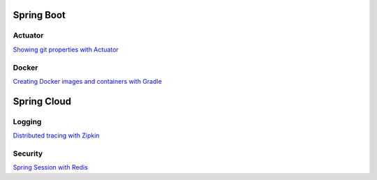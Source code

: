 
Spring Boot
===========

Actuator
########

`Showing git properties with Actuator <spring-boot/actuator-git-properties.html>`_

Docker
######

`Creating Docker images and containers with Gradle <docs/spring-boot/docker-with-gradle.html>`_


Spring Cloud
============

Logging
#######

`Distributed tracing with Zipkin <spring-cloud/distributed-tracing.html>`_


Security
########

`Spring Session with Redis <spring-cloud/spring-session-redis.html>`_